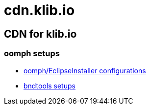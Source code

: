 = cdn.klib.io
:lang: en

== CDN for klib.io

=== oomph setups

* link:oomph/index.html[oomph/EclipseInstaller configurations,window=_blank]
* link:https://bndtools.org/bndtools.p2.repo/[bndtools setups,window=_blank]
